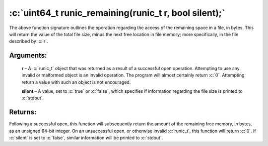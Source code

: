 .. role:: c(code)
   :language: c

=======================================================
:c:`uint64_t runic_remaining(runic_t r, bool silent);`
=======================================================

The above function signature outlines the operation regarding the access of the remaining space in a file, in bytes. This will return the value of the total file size, minus the next free location in file memory; more specifically, in the file described by :c:`r`.

Arguments:
==========

	**r** – A :c:`runic_t` object that was returned as a result of a successful open operation. Attempting to use any invalid or malformed object is an invalid operation. The program will almost certainly return :c:`0`. Attempting return a value with such an object is not encouraged.

	**silent** – A value, set to :c:`true` or :c:`false`, which specifies if information regarding the file size is printed to :c:`stdout`.

Returns:
========

Following a successful open, this function will subsequently return the amount of the remaining free memory, in bytes, as an unsigned 64-bit integer. On an unsuccessful open, or otherwise invalid :c:`runic_t`, this function will return :c:`0`. If :c:`silent` is set to :c:`false`, similar information will be printed to :c:`stdout`.